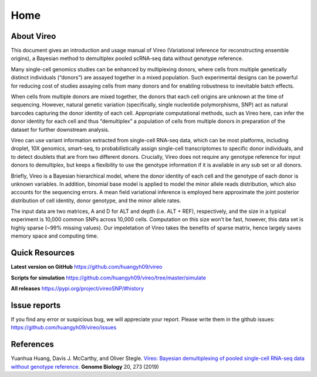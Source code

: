 ====
Home
====

.. :Author: Yuanhua Huang
.. :Version: 0.2.0
.. :Last viewed: Jun 30, 2019

About Vireo
===========

This document gives an introduction and usage manual of Vireo (Variational 
inference for reconstructing ensemble origins), a Bayesian method to demultiplex
pooled scRNA-seq data without genotype reference.

Many single-cell genomics studies can be enhanced by multiplexing donors, where 
cells from multiple genetically distinct individuals (“donors”) are assayed 
together in a mixed population. Such experimental designs can be powerful for 
reducing cost of studies assaying cells from many donors and for enabling 
robustness to inevitable batch effects.

When cells from multiple donors are mixed together, the donors that each cell 
origins are unknown at the time of sequencing. However, natural genetic 
variation (specifically, single nucleotide polymorphisms, SNP) act as natural 
barcodes capturing the donor identity of each cell. Appropriate computational 
methods, such as Vireo here, can infer the donor identity for each cell and thus
“demultiplex” a population of cells from multiple donors in preparation of the 
dataset for further downstream analysis.

Vireo can use variant information extracted from single-cell RNA-seq data, which
can be most platforms, including droplet, 10X genomics, smart-seq, to 
probabilistically assign single-cell transcriptomes to specific donor 
individuals, and to detect doublets that are from two different donors. 
Crucially, Vireo does not require any genotype reference for input donors to 
demultiplex, but keeps a flexibility to use the genotype information if it is 
available in any sub set or all donors.

Briefly, Vireo is a Bayesian hierarchical model, where the donor identity of 
each cell and the genotype of each donor is unknown variables. In addition, 
binomial base model is applied to model the minor allele reads distribution, 
which also accounts for the sequencing errors. A mean field variational 
inference is employed here approximate the joint posterior distribution of cell 
identity, donor genotype, and the minor allele rates.

The input data are two matrices, A and D for ALT and depth (i.e. ALT + REF), 
respectively, and the size in a typical experiment is 10,000 common SNPs across 
10,000 cells. Computation on this size won’t be fast, however, this data set is 
highly sparse (~99% missing values). Our impeletation of Vireo takes the 
benefits of sparse matrix, hence largely saves memory space and computing time.



Quick Resources
===============

**Latest version on GitHub**
https://github.com/huangyh09/vireo

**Scripts for simulation**
https://github.com/huangyh09/vireo/tree/master/simulate

**All releases**
https://pypi.org/project/vireoSNP/#history


Issue reports
=============
If you find any error or suspicious bug, we will appreciate your report.
Please write them in the github issues: 
https://github.com/huangyh09/vireo/issues


References
==========

Yuanhua Huang, Davis J. McCarthy, and Oliver Stegle. `Vireo: Bayesian 
demultiplexing of pooled single-cell RNA-seq data without genotype reference 
<https://genomebiology.biomedcentral.com/articles/10.1186/s13059-019-1865-2>`_. 
\ **Genome Biology** \ 20, 273 (2019)

